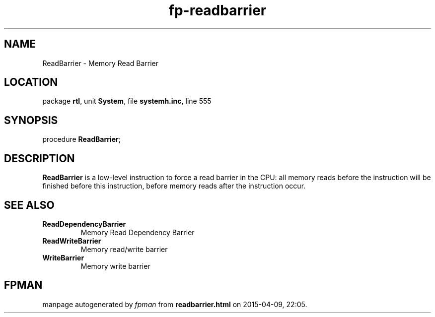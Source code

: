 .\" file autogenerated by fpman
.TH "fp-readbarrier" 3 "2014-03-14" "fpman" "Free Pascal Programmer's Manual"
.SH NAME
ReadBarrier - Memory Read Barrier
.SH LOCATION
package \fBrtl\fR, unit \fBSystem\fR, file \fBsystemh.inc\fR, line 555
.SH SYNOPSIS
procedure \fBReadBarrier\fR;
.SH DESCRIPTION
\fBReadBarrier\fR is a low-level instruction to force a read barrier in the CPU: all memory reads before the instruction will be finished before this instruction, before memory reads after the instruction occur.


.SH SEE ALSO
.TP
.B ReadDependencyBarrier
Memory Read Dependency Barrier
.TP
.B ReadWriteBarrier
Memory read/write barrier
.TP
.B WriteBarrier
Memory write barrier

.SH FPMAN
manpage autogenerated by \fIfpman\fR from \fBreadbarrier.html\fR on 2015-04-09, 22:05.

